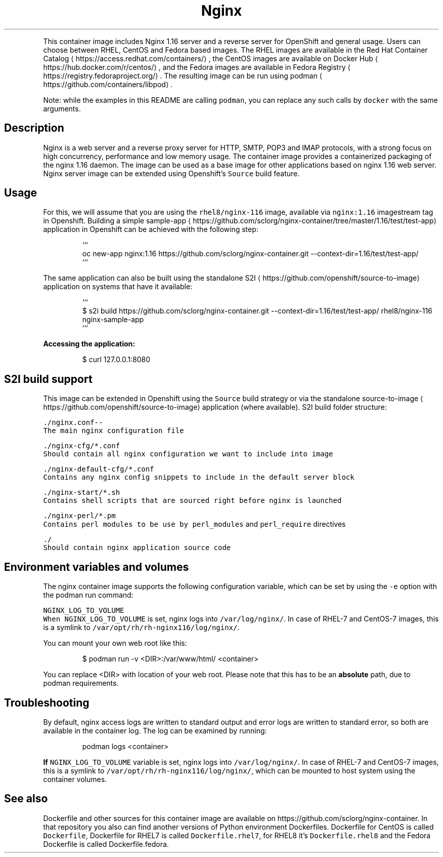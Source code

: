 .nh
.TH Nginx 1.16 server and a reverse proxy server container image
.PP
This container image includes Nginx 1.16 server and a reverse server for OpenShift and general usage.
Users can choose between RHEL, CentOS and Fedora based images.
The RHEL images are available in the Red Hat Container Catalog
\[la]https://access.redhat.com/containers/\[ra],
the CentOS images are available on Docker Hub
\[la]https://hub.docker.com/r/centos/\[ra],
and the Fedora images are available in Fedora Registry
\[la]https://registry.fedoraproject.org/\[ra]\&.
The resulting image can be run using podman
\[la]https://github.com/containers/libpod\[ra]\&.

.PP
Note: while the examples in this README are calling \fB\fCpodman\fR, you can replace any such calls by \fB\fCdocker\fR with the same arguments.

.SH Description
.PP
Nginx is a web server and a reverse proxy server for HTTP, SMTP, POP3 and IMAP
protocols, with a strong focus on high concurrency, performance and low memory usage. The container
image provides a containerized packaging of the nginx 1.16 daemon. The image can be used
as a base image for other applications based on nginx 1.16 web server.
Nginx server image can be extended using Openshift's \fB\fCSource\fR build feature.

.SH Usage
.PP
For this, we will assume that you are using the \fB\fCrhel8/nginx\-116\fR image, available via \fB\fCnginx:1.16\fR imagestream tag in Openshift.
Building a simple sample\-app
\[la]https://github.com/sclorg/nginx-container/tree/master/1.16/test/test-app\[ra] application
in Openshift can be achieved with the following step:

.PP
.RS

.nf
```
oc new\-app nginx:1.16\~https://github.com/sclorg/nginx\-container.git \-\-context\-dir=1.16/test/test\-app/
```

.fi
.RE

.PP
The same application can also be built using the standalone S2I
\[la]https://github.com/openshift/source-to-image\[ra] application on systems that have it available:

.PP
.RS

.nf
```
$ s2i build https://github.com/sclorg/nginx\-container.git \-\-context\-dir=1.16/test/test\-app/ rhel8/nginx\-116 nginx\-sample\-app
```

.fi
.RE

.PP
\fBAccessing the application:\fP

.PP
.RS

.nf
$ curl 127.0.0.1:8080

.fi
.RE

.SH S2I build support
.PP
This image can be extended in Openshift using the \fB\fCSource\fR build strategy or via the standalone
source\-to\-image
\[la]https://github.com/openshift/source-to-image\[ra] application (where available).
S2I build folder structure:

.PP
\fB\fB\fC\&./nginx.conf\fR\fP\-\-
       The main nginx configuration file

.PP
\fB\fB\fC\&./nginx\-\&cfg/*.conf\fR\fP
       Should contain all nginx configuration we want to include into image

.PP
\fB\fB\fC\&./nginx\-\&default\-\&cfg/*.conf\fR\fP
       Contains any nginx config snippets to include in the default server block

.PP
\fB\fB\fC\&./nginx\-\&start/*.sh\fR\fP
       Contains shell scripts that are sourced right before nginx is launched

.PP
\fB\fB\fC\&./nginx\-\&perl/*.pm\fR\fP
       Contains perl modules to be use by \fB\fCperl\_modules\fR and \fB\fCperl\_require\fR directives

.PP
\fB\fB\fC\&./\fR\fP
       Should contain nginx application source code

.SH Environment variables and volumes
.PP
The nginx container image supports the following configuration variable, which can be set by using the \fB\fC\-e\fR option with the podman run command:

.PP
\fB\fB\fCNGINX\_LOG\_TO\_VOLUME\fR\fP
       When \fB\fCNGINX\_LOG\_TO\_VOLUME\fR is set, nginx logs into \fB\fC/var/log/nginx/\fR\&. In case of RHEL\-\&7 and CentOS\-\&7 images, this is a symlink to \fB\fC/var/opt/rh/rh\-nginx116/log/nginx/\fR\&.

.PP
You can mount your own web root like this:

.PP
.RS

.nf
$ podman run \-v <DIR>:/var/www/html/ <container>

.fi
.RE

.PP
You can replace <DIR> with location of your web root. Please note that this has to be an \fBabsolute\fP path, due to podman requirements.

.SH Troubleshooting
.PP
By default, nginx access logs are written to standard output and error logs are written to standard error, so both are available in the container log. The log can be examined by running:

.PP
.RS

.nf
podman logs <container>

.fi
.RE

.PP
\fBIf \fB\fCNGINX\_LOG\_TO\_VOLUME\fR variable is set, nginx logs into \fB\fC/var/log/nginx/\fR\&. In case of RHEL\-\&7 and CentOS\-\&7 images, this is a symlink to \fB\fC/var/opt/rh/rh\-nginx116/log/nginx/\fR, which can be mounted to host system using the container volumes.\fP

.SH See also
.PP
Dockerfile and other sources for this container image are available on
https://github.com/sclorg/nginx\-container.
In that repository you also can find another versions of Python environment Dockerfiles.
Dockerfile for CentOS is called \fB\fCDockerfile\fR, Dockerfile for RHEL7 is called \fB\fCDockerfile.rhel7\fR,
for RHEL8 it's \fB\fCDockerfile.rhel8\fR and the Fedora Dockerfile is called Dockerfile.fedora.
